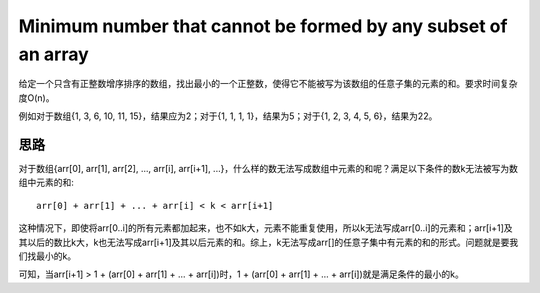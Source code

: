 Minimum number that cannot be formed by any subset of an array
============================================================================
给定一个只含有正整数增序排序的数组，找出最小的一个正整数，使得它不能被写为该数组的任意子集的元素的和。要求时间复杂度O(n)。

例如对于数组{1, 3, 6, 10, 11, 15}，结果应为2；对于{1, 1, 1, 1}，结果为5；对于{1, 2, 3, 4, 5, 6}，结果为22。


思路
----------------------------------
对于数组{arr[0], arr[1], arr[2], ..., arr[i], arr[i+1], ...}，什么样的数无法写成数组中元素的和呢？满足以下条件的数k无法被写为数组中元素的和::

    arr[0] + arr[1] + ... + arr[i] < k < arr[i+1]

这种情况下，即使将arr[0..i]的所有元素都加起来，也不如k大，元素不能重复使用，所以k无法写成arr[0..i]的元素和；arr[i+1]及其以后的数比k大，k也无法写成arr[i+1]及其以后元素的和。综上，k无法写成arr[]的任意子集中有元素的和的形式。问题就是要我们找最小的k。

可知，当arr[i+1] > 1 + (arr[0] + arr[1] + ... + arr[i])时，1 + (arr[0] + arr[1] + ... + arr[i])就是满足条件的最小的k。
